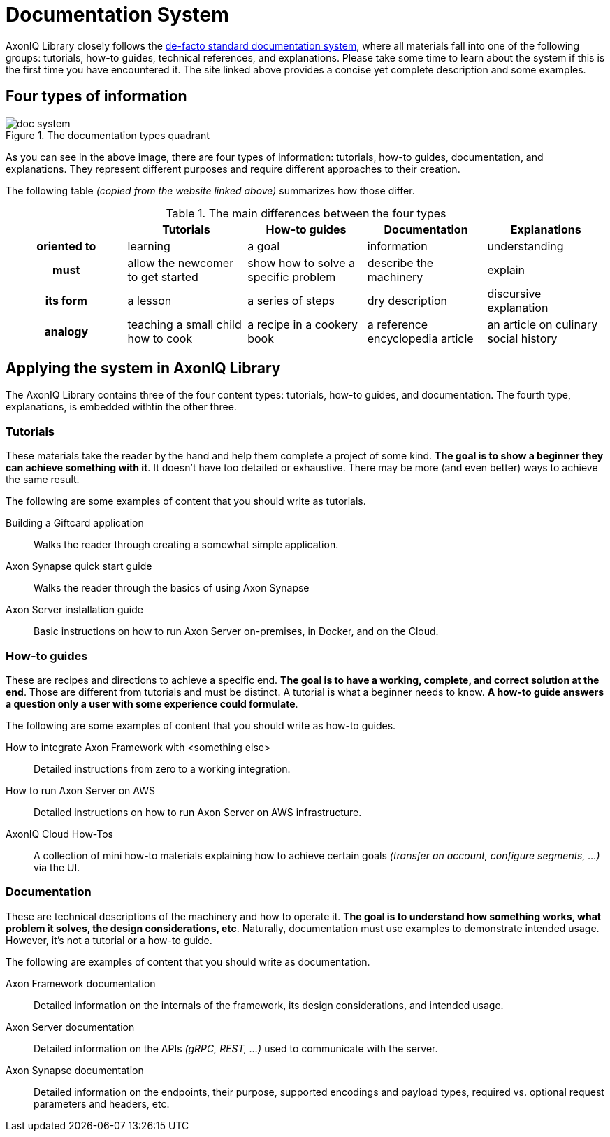 = Documentation System

AxonIQ Library closely follows the https://documentation.divio.com/[de-facto standard documentation system], where all materials fall into one of the following groups: tutorials, how-to guides, technical references, and explanations. Please take some time to learn about the system if this is the first time you have encountered it. The site linked above provides a concise yet complete description and some examples.

== Four types of information

.The documentation types quadrant
image::doc-system.png[]

As you can see in the above image, there are four types of information: tutorials, how-to guides, documentation, and explanations. They represent different purposes and require different approaches to their creation.

The following table _(copied from the website linked above)_ summarizes how those differ.

.The main differences between the four types
[cols="h,1,1,1,1"]
|===
| &nbsp; | Tutorials | How-to guides | Documentation | Explanations

| oriented to
| learning
| a goal
| information
| understanding

| must
| allow the newcomer to get started
| show how to solve a specific problem
| describe the machinery
| explain

| its form
| a lesson
| a series of steps
| dry description
| discursive explanation

| analogy
| teaching a small child how to cook
| a recipe in a cookery book
| a reference encyclopedia article
| an article on culinary social history
|===

== Applying the system in AxonIQ Library

The AxonIQ Library contains three of the four content types: tutorials, how-to guides, and documentation. The fourth type, explanations, is embedded withtin the other three. 


=== Tutorials

These materials take the reader by the hand and help them complete a project of some kind. *The goal is to show a beginner they can achieve something with it*. It doesn't have too detailed or exhaustive. There may be more (and even better) ways to achieve the same result.

The following are some examples of content that you should write as tutorials.

Building a Giftcard application:: Walks the reader through creating a somewhat simple application.
Axon Synapse quick start guide:: Walks the reader through the basics of using Axon Synapse
Axon Server installation guide:: Basic instructions on how to run Axon Server on-premises, in Docker, and on the Cloud.

=== How-to guides

These are recipes and directions to achieve a specific end. *The goal is to have a working, complete, and correct solution at the end*. Those are different from tutorials and must be distinct. A tutorial is what a beginner needs to know. *A how-to guide answers a question only a user with some experience could formulate*.

The following are some examples of content that you should write as how-to guides.

How to integrate Axon Framework with <something else>:: Detailed instructions from zero to a working integration.
How to run Axon Server on AWS:: Detailed instructions on how to run Axon Server on AWS infrastructure.
AxonIQ Cloud How-Tos:: A collection of mini how-to materials explaining how to achieve certain goals _(transfer an account, configure segments, ...)_ via the UI.

=== Documentation

These are technical descriptions of the machinery and how to operate it. *The goal is to understand how something works, what problem it solves, the design considerations, etc*. Naturally, documentation must use examples to demonstrate intended usage. However, it's not a tutorial or a how-to guide.

The following are examples of content that you should write as documentation.

Axon Framework documentation:: Detailed information on the internals of the framework, its design considerations, and intended usage.
Axon Server documentation:: Detailed information on the APIs _(gRPC, REST, ...)_ used to communicate with the server.
Axon Synapse documentation:: Detailed information on the endpoints, their purpose, supported encodings and payload types, required vs. optional request parameters and headers, etc.


